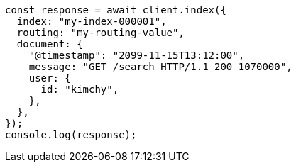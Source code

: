 // This file is autogenerated, DO NOT EDIT
// Use `node scripts/generate-docs-examples.js` to generate the docs examples

[source, js]
----
const response = await client.index({
  index: "my-index-000001",
  routing: "my-routing-value",
  document: {
    "@timestamp": "2099-11-15T13:12:00",
    message: "GET /search HTTP/1.1 200 1070000",
    user: {
      id: "kimchy",
    },
  },
});
console.log(response);
----
